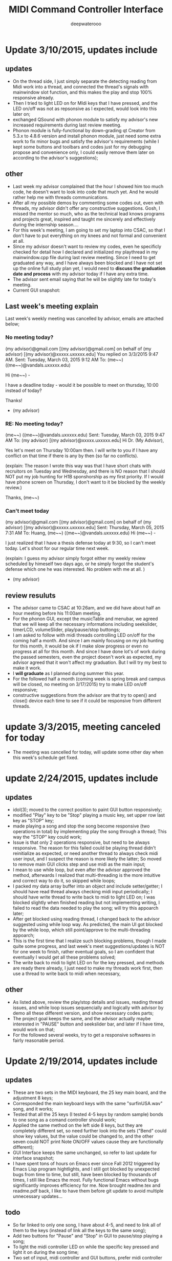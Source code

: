 #+latex_class: cn-article
#+latex_header: \lstset{language=c++,numbers=left,numberstyle=\tiny,basicstyle=\ttfamily\small,tabsize=4,frame=none,escapeinside=``,extendedchars=false,keywordstyle=\color{blue!70},commentstyle=\color{red!55!green!55!blue!55!},rulesepcolor=\color{red!20!green!20!blue!20!}}
#+title: MIDI Command Controller Interface
#+author: deepwaterooo

* Update 3/10/2015, updates include
** updates
- On the thread side, I just simply separate the detecting reading from Midi work into a thread, and connected the thread's signals with mainwindow slot function, and this makes the play and stop 100% responsive already. 
- Then I tried to light LED on for MIdi keys that I have pressed, and the LED on/off was not as repsonsive as I expected, would look into this later on;
- exchanged QSound with phonon module to satisfy my advisor's new increased requirements during last review meeting. 
- Phonon module is fully-functional by down-grading qt Creator from 5.3.x to 4.8.6 version and install phonon module, just need some extra work to fix minor bugs and satisfy the advisor's requirements (while I kept some buttons and toolbars and codes just for my debugging propose and convenience only, I could easily remove them later on according to the advisor's suggestions);
** other
- Last week my advisor complained that the hour I showed him too much code, he doesn't want to look into code that much yet. And he would rather help me with threads communications.
- After all my possible demos by commenting some codes out, even with threads, my advisor didn't offer any constructive suggestions. Gosh, I missed the mentor so much, who as the technical lead knows programs and projects great, inspired and taught me sincerely and effectively during the internship season.... 
- For this week's meeting, I am going to set my laptop into CSAC, so that I don't have to put everything on my knees and not formal and convenient at all. 
- Since my advisor doesn't want to review my codes, even he specificly checked for detail how I declared and initialized my playthread in my mainwindow.cpp file during last review meeting. Since I need to get graduated any way, and I have always been blocked and I have not set up the online full study plan yet, I would need to *discuss the graduation date and process* with my advisor today if I have any extra time. 
- The advisor sent email saying that he will be slightly late for today's meeting. 
- Current GUI snapshot: 

[[./pic/Screenshot_from_2015-03-08_13:31:00.png]]
** Last week's meeting explain
 Last week's weekly meeting was cancelled by advisor, emails are attached below;

*** No meeting today?
(my advisor)@gmail.com [(my advisor)@gmail.com] on behalf of (my advisor) [(my advisor)@xxxxx.uxxxxx.edu]
You replied on 3/3/2015 9:47 AM.
Sent:	Tuesday, March 03, 2015 9:12 AM
To:	(me~~) ((me~~)@vandals.uxxxxx.edu)

Hi (me~~) - 

I have a deadline today - would it be possible to meet on thursday, 10:00 instead of today?

Thanks!

   - (my advisor)
*** RE: No meeting today?
(me~~) ((me~~)@vandals.uxxxxx.edu)
Sent:	Tuesday, March 03, 2015 9:47 AM
To:	
(my advisor) [(my advisor)@xxxxx.uxxxxx.edu]
Hi Dr. (My Advisor), 

Yes let's meet on Thursday 10:00am then. I will write to you if I have any conflict on that time if there is any by then (so far no conflicts). 

(explain: The reason I wrote this way was that I have short chats with recruitors on Tuesday and Wednesday, and there is NO reason that I should NOT put my job hunting for H1B sponshorship as my first priority. If I would have phone screen on Thursday, I don't want to it be blocked by the weekly review.)

Thanks,
(me~~)
*** Can't meet today
(my advisor)@gmail.com [(my advisor)@gmail.com] on behalf of (my advisor) [(my advisor)@xxxxx.uxxxxx.edu]
Sent:	Thursday, March 05, 2015 7:31 AM
To:	
Huang, (me~~) ((me~~)@vandals.uxxxxx.edu)
Hi (me~~) - 

I just realized that I have a thesis defense today at 9:30, so I can't meet today. Let's shoot for our regular time next week.

(explain: I guess my advisor simply forgot either my weekly review scheduled by himeself two days ago, or he simply forgot the student's defense which one he was interested. No problem with me at all. )

   - (my advisor)
** review resuluts
- The advisor came to CSAC at 10:26am, and we did have about half an hour meeting before his 11:00am meeting. 
- For the phonon GUI, except the musicTable and menubar, we agreed that we will keep all the necessary informations including seekslider, timerLCD, volumeSlider, play/pause/stop buttongs;
- I am asked to follow with midi threads controlling LED on/off for the coming half a month. And since I am mainly focusing on my job hunting for this month, it would be ok if I make slow progress or even no progress at all for this month. And since I have done lot's of work during the passed semesters, even the project doesn't work as expected, my advisor agreed that it won't affect my graduation. But I will try my best to make it work. 
- I *will graduate* as I planned during summer this year.
- For the followed half a month (coming week is spring break and campus will be closed, no meeting on 3/17/2015) try to make LED on/off responsive;
- constructive suggestions from the advisor are that try to open() and close() device each time to see if it could be responsive from different threads.

* update 3/3/2015, meeting canceled for today
- The meeting was cancelled for today, will update some other day when this week's schedule get fixed.
* update 2/24/2015, updates include
** updates
- idol(3); moved to the correct position to paint GUI button responsively;
- modified "Play" key to be "Stop" playing a music key, set upper row last key as "STOP" key;
- made playing a song and stop the song become responsive (two operations in total) by implementing play the song through a thread; This way the "STOP" key could work;
- Issue is that only 2 operations responsive, but need to be always responsive. The reason for this failed could be playing thread didn't reinitialize as expected, or need another thread to always check midi user input, and I suspect the reason is more likely the latter; So moved to remove main GUI clicks step and use midi as the main input;
- I mean to use while loop, but even after the advisor approved the method, afterwards I realized that multi-threading is the more intuitive and correct way to do it, so skipped while loops;
- I packed my data array buffer into an object and include setter/getter; I should have read thread always checking midi input periodically; I should have write thread to write back to midi to light LED on; I was blocked slightly when finished reading but not implementing writing, I failed to read the data needed to play the song; will try this appoarch later;
- After get blocked using reading thread, I changed back to the advisor suggested using while loop way. As predicted, the main UI got blocked by the while loop, which still point/approve to the multi-threading appoarch;
- This is the first time that I realize such blocking problems, though I made quite some progress, and last week's meet suggestions/updates is NOT for one week to finish, rather eventual goals, so I am confident that eventually I would get all these problems solved;
- The write back to midi to light LED on for the key pressed, and methods are ready there already, I just need to make my threads work first, then use a thread to write back to midi when necessary, 
** other
- As listed above, review the play/stop details and issues, reading thread issues, and while loop issues sequencially and logically with advisor by demo all these different version, and show necessary codes parts;
- The project goal keeps the same, and the advisor actually maybe interested in "PAUSE" button and seekslider bar, and later if I have time, would work on that;
- For the followed several weeks, try to get a responsive softwares in fairly reasonable period. 

* Update 2/19/2014, updates include
** updates
- These are two sets in the MIDI keyboard, the 25 key main board, and the adjustment 8 keys;
- Corresponded the main keyboard keys with the same "surfinUSA.wav" song, and it works;
- Tested that all the 25 keys (I tested 4-5 keys by random sample) bonds to one song as a comand controller should work;
- Applied the same method on the left side 8 keys, but they are completely different set, so need further look into the sets ("Bend" could show key values, but the value could be changed to, and the other seven could NOT print Note ON/OFF values cause they are functionally different);
- GUI Interface keeps the same unchanged, so refer to last update for interface snapshot; 
- I have spent tons of hours on Emacs ever since Fall 2012 triggered by Emacs Lisp program hightlights, and I still got blocked by unexpected bugs from time to time, but still, have been blocked by thousands of times, I still like Emacs the most. Fully functional Emacs without bugs significantly improves efficiency for me. Now brought readme.tex and readme.pdf back, I like to have them before git update to avoid multiple unnecessary updates...
** todo
- So far linked to only one song, I have about 4-5, and need to link all of them to the keys (instead of link all the keys to the same song);
- Add two buttons for "Pause" and "Stop" in GUI to pause/stop playing a song;
- To light the midi controller LED on while the specific key pressed and light it on during the song time;
- Two set of input, midi controller and GUI buttons, prefer midi controller for input during tower show; The advisor said use an infinte loop for Checking midi input is ok, but I (me~) would expect to explore qt threads when loop is functional; The advisor expect that the midi controller should be responsive, so I should program to update midi-readin frequently (maybe even less than 500 ms interval according to the advisor);
- Though "the more information the better", the sliderbar is not necessary, I will list it as low priority.
- These are the suggestions that the advisor offered during morning meeting, and before the followed week meeting, I will try to finish as much as I can. 
** other issues
- The advisor and I rescheduled our meeting time to be 2:30pm on Wednesday afternoon because actually he has bi-weekly meeting at the original meeting time;
- Then I realize that I failed to state it clear that I need to work at 3pm means I needs to be well uniformly-dressed and be able to clock in and start work immediately, so we will have only about 15 minutes, and even advisor says I may start early, but I don't want to run to work late at times. 
- I wrote to the advisor and during yesterday's short meet we rescheduled the meeting time to be "*10:00am - 11:00am on Tuesday*" and for this week's meeting rescheduled to be this morning at 8:30am - 9:30am (the advisor showed up at 9:05, so we did have about half an hour meeting this morning. He had visitor at 9:30am). 
- Later on will update this repository weekly *around 11:00am within +/- 30 minutes* time period to help and enforce myself to make some progress weekly.

* Update 2/12/2014, updates include
** updates
- Didn't start until this week was mainly before the foot court work had waited more than one week to get docs processed, and waiting for work Schedule before Scheduling with advisor, and advisor approved it. 
- Scheduled Wednesday 12:30-1:30pm to meet advisor weekly, and will update at least once a week to record progress.
- For coming week's meeting, advisor suggested to get more keys combines with songs in the normal 25 key set besides the finished one. 
- Today got the Rectangle/Triangle shapes work and ready. 
[[./pic/Screenshot_from_2015-02-13_22:19:11.png]]

* Update 12/11/2014, updates include
** updates
- Temporatorily mimic phonon seekslider, but have not connected the signals and slots fully functioning yet;
- This seekslider may still eventually came back to use Phonon library using Qt4.8 version;
- So far consider this as a bonus feature;
[[./pic/Screenshot_from_2014-12-11_17:34:24.png]]
** review
- Because of lack Xbee modules (needs devices from intstructor), so far playing only .wav file is ok;
- It is basic, setting one buttone to work only, without any threads yet, but will expend it to be better during spring semester.
- Spring semester (1 credit) will pack all my instructor's Tower Play modules into a well-designed fully-functional softwares for user's convenience.
* Update 12/09/2014, updates include
- worked in it a little bit to set the connections between Midi controller and Qt Creator;
- tried to implement pthead for reading user input, but got slightly frustrated today, and applied easier methods instead;
- the project basically satisfied the instructor's requirements for connecting one key to work for playing his sequence, for example, Surfinusa.wav file;
- Will demo to his to see if he has better suggestions. 
* Update 11/23/2014, updates include
- Cleaned repository so that it looks clean and nice;
- Remove menubar as suggested by advisor;
- Removed topright four line texts cause it's not necessary;
- Shifted top line keys so that they look like original midi controller layout;
- Changed PlainTextEdit so that they satifies the requirements;
- Added left side 8 keys, just that three keys *Bend*, *-Oct*, *Oct+* are *NOT* like the original shapes yet, need work on them later on;
- Will link possible functionalities to make it a functional softwares first, and then updates minus issues.
- Current layout looks as below snapshotted: 

[[./pic/Screenshot_from_2014-11-23_13:20:06.png]]  
* Review 11/21/2014, updates include
** Review Contents
- Created most basic interface for the client, and reviewed with course instructor.
- Demo the most basic interface to him, and get corresponding specific requirements as listed followed.
  
[[./pic/2014-11-20_21:52:19.png]]
** Detailed Requirements
- menubar is NOT necessary, and could be removed away;
- Interface topright four line texts are not necessary, could be removed away;
- Interface top line keys should shift to the right by half key width so that the interface looks similar to the original midi controller keyboard;
- PlainTextEdit should be changed to be array of 25/33 lines of (text label, file name editor, browse QPushButton keys) layout;
- Left handside 8 keys should be included in the midi interface even functionalities are not required at this moment;
- When finished the above basic ones, if I have extra time, could explore the left side 8 keys to test if it is possible to use them to set a bunch of sequence so that save time when needed compared with set sequence one by one from the basic 25 keys.
* Project Requirements
- Use QuNexus Midi controller as a command controller to manipulate play sequence for tower lights show;
- Besides the main functionalities, create a Qt Creator Interface to help facilate the tower light playing process for clients convenience. 
* main functionality
** Read data from MIDI
  - Use the MIDI Controller as a speical Controller that can be operated to play specific songs sequence, or do some specific work.
  - play specific sequence may be the work for keys 0-9, and 10-12, how about other 20 keys? Do they require specific work to be done?
** Write data back to MIDI
  - When a key was pushed, the specific Controller key's LED is supposed to be on to indicate the operation. 
  - Trick about the LED to be continuously on is that when a key is pressed, that is 1 byte that indicates the "Duration" of the key press, I may need to 
    - try to set this byte to be a large value, (1 byte, 2^8 = 256, it has limits!)
    - or continuously reset is to be that large value;
    - or continuously write this key to be pressed data back to MIDI with time intervals
* Programming Language
** Qt
  - the worries that I have by using Qt is that if Qt has the capability to handle the MIDI-Linux connection problems. 
  - And also Qt-to-Audio (linux) connection things as well. Should it be Qt, or as far as I can set it to work in Linux, just let it be that way then?
** c++
  - I believe C++ is the most widely used Language used by those midi sequencer softwares, so I have no better choice than c++ right now. 
* Interface Design
  [[./pic/menu.png]]
  
  [[./pic/midi.jpg]]
* Midi keys and corresponded operations
  #+caption: midi keys and corresponded operations
  |---------+---------------------|
  | Keys    | Commands            |
  |---------+---------------------|
  | 10      |                     |
  | 11      |                     |
  | 12      |                     |
  | channel |                     |
  | Rotate  |                     |
  | CoMA    |                     |
  | Xpose   |                     |
  | Rec     |                     |
  | Stop    |                     |
  | Play    |                     |
  |---------+---------------------|
  | 0       | Call Me Maybe       |
  | 1       | Shake It Off        |
  | 2       | All About That Bass |
  | 3       | ...                 |
  | 4       |                     |
  | 5       |                     |
  | 6       |                     |
  | 7       |                     |
  | 8       |                     |
  | 9       |                     |
  |---------+---------------------|
  | Notes:  |                     |
  | CC      |                     |
  | Bend    |                     |
  | AftTch  |                     |
  | ChnPres |                     |
  |---------+---------------------|
  | Togl A  |                     |
  | Velo B  |                     |
  | Preset  |                     |
  | Pres C  |                     |
  | Tilt D  |                     |
  | Bend    |                     |
  | Oct-    |                     |
  | Oct+    |                     |
  |---------+---------------------|
* Interface Guide
  - Give text instructions on how to use the Interface, and what are the corresponded operations by press specific keys. 
  - Like list the above table in the Interface Guide text area. 
* References
** For circle QPushButton
- http://stackoverflow.com/questions/12734319/change-rectangular-qt-button-to-round
** Draw circle separate
- https://coderalbert.wordpress.com/2014/03/16/creating-circle-in-linux-using-qt-creator/
** For Rectangle Arc
- http://stackoverflow.com/questions/20416789/how-to-add-a-small-triangle-at-one-of-the-corners-of-qwidget
** PaintEvent Triangle
- http://stackoverflow.com/questions/20416789/how-to-add-a-small-triangle-at-one-of-the-corners-of-qwidget
- http://stackoverflow.com/questions/3894737/qt4-how-to-draw-inside-a-widget
- http://qt-project.org/forums/viewthread/1623
- http://stackoverflow.com/questions/7968269/basic-qt-gui-qpushbutton-for-drawing-a-line
** QPushButton::drawButton(QPainter *painter);
- https://www.tbi.univie.ac.at/~pmg/tutorials/QT/html/qpushbutton.html
** QGraphicsSene QGraphicsProxy...
- http://qt-project.org/forums/viewthread/4020
** QPushButton raised enabled
- http://www.qtcentre.org/threads/42852-QStyledItemDelegate-paint-QPushButton-with-stylesheet
** QPushButton two icons
- http://www.qtcentre.org/threads/39445-How-to-add-two-icons-images-to-the-same-QPushButton
** QPainter
- http://qt-project.org/forums/viewthread/23628
** QGridLayout ScrollArea
- http://qt-project.org/forums/viewthread/20843
- http://qt-project.org/forums/viewthread/20924/
** Linux Midi
- https://ccrma.stanford.edu/~craig/articles/linuxmidi/input/section1.html
- https://ccrma.stanford.edu/~craig/articles/linuxmidi/
** Open device
- http://pubs.opengroup.org/onlinepubs/009695399/functions/open.html
** Qt QIODevice
- http://doc.qt.digia.com/qq/qq12-iodevice.html
- http://stackoverflow.com/questions/14821792/what-does-file-openqiodevicereadonly-mean
** Qt Debugging
- https://bbs.archlinux.org/viewtopic.php?id=174523
- http://www.qtcentre.org/threads/53549-connect()-terminates-the-program
** pulseaudio linux mint
- http://community.linuxmint.com/software/view/pulseaudio
  #+begin_src c++
towerplayer  ./towerplayer Surfinusa.wav surfinUSA.tan
Loading Surfinusa.wav
File Size=26368316
Header Size=16
Data Size=26368272 (0x1925910)
Done reading tan file!
Checking for fast nodes
unable to open ftdi (xbee) device: -3 (device not found)
  #+end_src
** QSound example
- http://doc.qt.digia.com/3.3/sound-example.html
** QSound QSoundEffect(pulseaudio): Error Decoding course  
- https://together.jolla.com/question/53394/qsoundeffectpulseaudio-error-decoding-sourc/
** QTimer
- http://qt-project.org/forums/viewthread/27190
** Triangle
- http://en.wikibooks.org/wiki/Qt/Qt_Quick_Overview
- http://qt-project.org/forums/viewthread/25624
- http://stackoverflow.com/questions/24672146/qpainter-draw-lien
- http://doc.qt.digia.com/4.6/widgets-styles.html
- http://qt-project.org/doc/qt-4.8/painting-painterpaths-window-cpp.htm
** play loops
- http://stackoverflow.com/questions/16751778/qt-qsound-looping
- http://forum.codecall.net/topic/71902-qt-c-play-sound-on-key-press-stops-working-after-a-few-seconds/
** Phonon
- http://tuxradar.com/content/how-it-works-linux-audio-explained
- http://bbs.qter.org/forum.php?mod=viewthread&tid=784
- seek slider failed: http://pencil-animation.org/forum/viewtopic.php?id=672
- http://qt-project.org/doc/qt-4.8/phonon-qmusicplayer.html
- 
- 
** QThread
- http://www.360doc.com/content/12/0218/20/6828497_187676466.shtml
- http://www.360doc.com/content/12/1106/14/7899729_246182251.shtml
- http://qt-project.org/wiki/Threads_Events_QObjects_Chinese
- http://my.oschina.net/laopiao/blog/88158
- example http://blog.csdn.net/small_qch/article/details/6681907 
- http://www.kuqin.com/qtdocument/threads.html
- http://no001.blog.51cto.com/1142339/277004
- 
- 
- 

